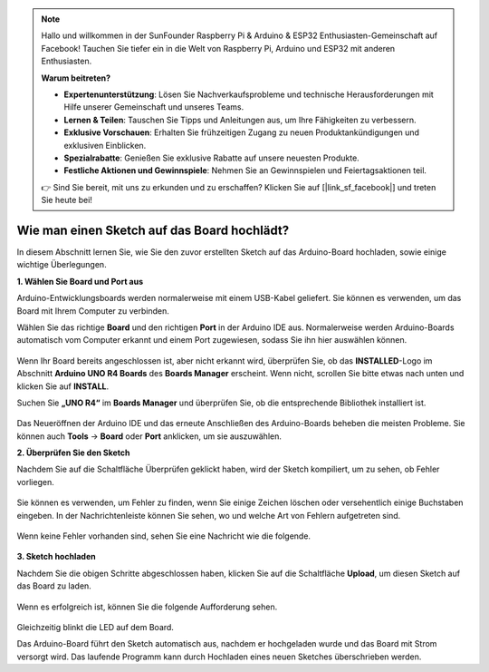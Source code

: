.. note::

    Hallo und willkommen in der SunFounder Raspberry Pi & Arduino & ESP32 Enthusiasten-Gemeinschaft auf Facebook! Tauchen Sie tiefer ein in die Welt von Raspberry Pi, Arduino und ESP32 mit anderen Enthusiasten.

    **Warum beitreten?**

    - **Expertenunterstützung**: Lösen Sie Nachverkaufsprobleme und technische Herausforderungen mit Hilfe unserer Gemeinschaft und unseres Teams.
    - **Lernen & Teilen**: Tauschen Sie Tipps und Anleitungen aus, um Ihre Fähigkeiten zu verbessern.
    - **Exklusive Vorschauen**: Erhalten Sie frühzeitigen Zugang zu neuen Produktankündigungen und exklusiven Einblicken.
    - **Spezialrabatte**: Genießen Sie exklusive Rabatte auf unsere neuesten Produkte.
    - **Festliche Aktionen und Gewinnspiele**: Nehmen Sie an Gewinnspielen und Feiertagsaktionen teil.

    👉 Sind Sie bereit, mit uns zu erkunden und zu erschaffen? Klicken Sie auf [|link_sf_facebook|] und treten Sie heute bei!

Wie man einen Sketch auf das Board hochlädt?
=============================================

In diesem Abschnitt lernen Sie, wie Sie den zuvor erstellten Sketch auf das Arduino-Board hochladen, sowie einige wichtige Überlegungen.

**1. Wählen Sie Board und Port aus**

Arduino-Entwicklungsboards werden normalerweise mit einem USB-Kabel geliefert. Sie können es verwenden, um das Board mit Ihrem Computer zu verbinden.

Wählen Sie das richtige **Board** und den richtigen **Port** in der Arduino IDE aus. Normalerweise werden Arduino-Boards automatisch vom Computer erkannt und einem Port zugewiesen, sodass Sie ihn hier auswählen können.

    .. image:: img/04_upload_1.png
        :width: 90%

Wenn Ihr Board bereits angeschlossen ist, aber nicht erkannt wird, überprüfen Sie, ob das **INSTALLED**-Logo im Abschnitt **Arduino UNO R4 Boards** des **Boards Manager** erscheint. Wenn nicht, scrollen Sie bitte etwas nach unten und klicken Sie auf **INSTALL**.

Suchen Sie **„UNO R4“** im **Boards Manager** und überprüfen Sie, ob die entsprechende Bibliothek installiert ist.

    .. image:: img/04_upload_2.png
        :width: 90%

Das Neueröffnen der Arduino IDE und das erneute Anschließen des Arduino-Boards beheben die meisten Probleme. Sie können auch **Tools** -> **Board** oder **Port** anklicken, um sie auszuwählen.

**2. Überprüfen Sie den Sketch**

Nachdem Sie auf die Schaltfläche Überprüfen geklickt haben, wird der Sketch kompiliert, um zu sehen, ob Fehler vorliegen.

    .. image:: img/04_upload_3.png
        :width: 90%

Sie können es verwenden, um Fehler zu finden, wenn Sie einige Zeichen löschen oder versehentlich einige Buchstaben eingeben. In der Nachrichtenleiste können Sie sehen, wo und welche Art von Fehlern aufgetreten sind.

    .. image:: img/04_upload_4.png
        :width: 90%

Wenn keine Fehler vorhanden sind, sehen Sie eine Nachricht wie die folgende.

    .. image:: img/04_upload_5.png
        :width: 90%

**3. Sketch hochladen**

Nachdem Sie die obigen Schritte abgeschlossen haben, klicken Sie auf die Schaltfläche **Upload**, um diesen Sketch auf das Board zu laden.

    .. image:: img/04_upload_6.png
        :width: 90%

Wenn es erfolgreich ist, können Sie die folgende Aufforderung sehen.

    .. image:: img/04_upload_7.png
        :width: 90%

Gleichzeitig blinkt die LED auf dem Board.

.. image:: img/04_upload_8.png
    :width: 400
    :align: center

.. raw:: html
    
    <br/>

Das Arduino-Board führt den Sketch automatisch aus, nachdem er hochgeladen wurde und das Board mit Strom versorgt wird. Das laufende Programm kann durch Hochladen eines neuen Sketches überschrieben werden.

